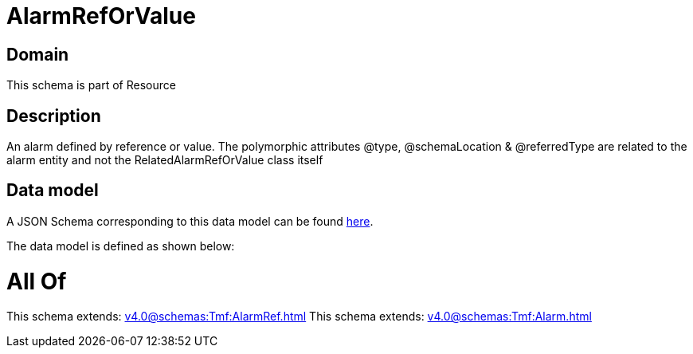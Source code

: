 = AlarmRefOrValue

[#domain]
== Domain

This schema is part of Resource

[#description]
== Description

An alarm defined by reference or value. The polymorphic attributes @type, @schemaLocation &amp; @referredType are related to the alarm entity and not the RelatedAlarmRefOrValue class itself


[#data_model]
== Data model

A JSON Schema corresponding to this data model can be found https://tmforum.org[here].

The data model is defined as shown below:


= All Of 
This schema extends: xref:v4.0@schemas:Tmf:AlarmRef.adoc[]
This schema extends: xref:v4.0@schemas:Tmf:Alarm.adoc[]
